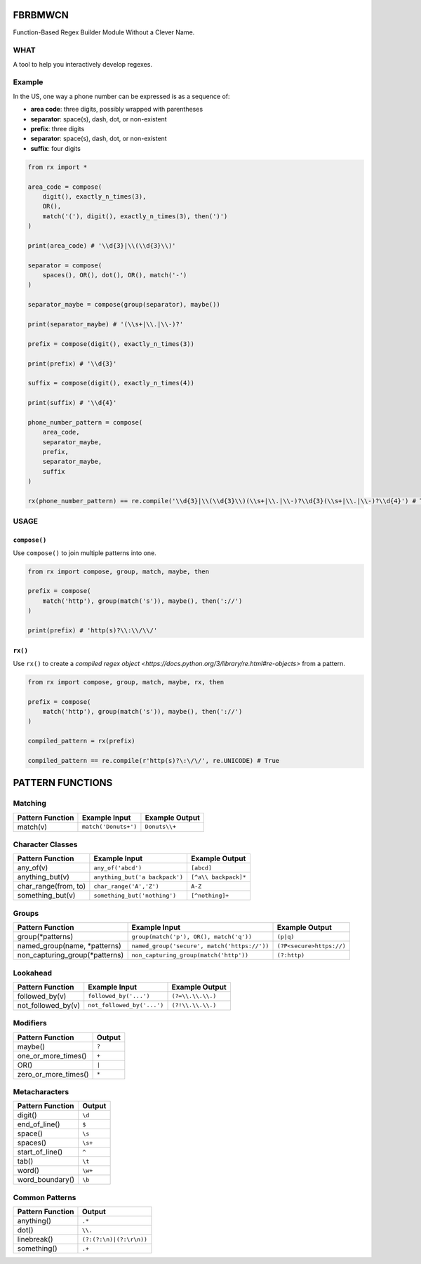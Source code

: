 FBRBMWCN
--------

Function-Based Regex Builder Module Without a Clever Name.

WHAT
====

A tool to help you interactively develop regexes. 

Example
=======

In the US, one way a phone number can be expressed is as a sequence of:


- **area code**: three digits, possibly wrapped with parentheses
- **separator**: space(s), dash, dot, or non-existent
- **prefix**: three digits
- **separator**: space(s), dash, dot, or non-existent
- **suffix**: four digits


.. code-block:: python
    
    from rx import *

    area_code = compose(
        digit(), exactly_n_times(3),
        OR(),
        match('('), digit(), exactly_n_times(3), then(')')
    )

    print(area_code) # '\\d{3}|\\(\\d{3}\\)'

    separator = compose(
        spaces(), OR(), dot(), OR(), match('-')
    )

    separator_maybe = compose(group(separator), maybe())

    print(separator_maybe) # '(\\s+|\\.|\\-)?'

    prefix = compose(digit(), exactly_n_times(3))

    print(prefix) # '\\d{3}'

    suffix = compose(digit(), exactly_n_times(4))

    print(suffix) # '\\d{4}'

    phone_number_pattern = compose(
        area_code,
        separator_maybe,
        prefix,
        separator_maybe,
        suffix
    )

    rx(phone_number_pattern) == re.compile('\\d{3}|\\(\\d{3}\\)(\\s+|\\.|\\-)?\\d{3}(\\s+|\\.|\\-)?\\d{4}') # True


USAGE
=====

``compose()``
~~~~~~~~~~~~~


Use ``compose()`` to join multiple patterns into one.


.. code-block:: python

    from rx import compose, group, match, maybe, then

    prefix = compose( 
        match('http'), group(match('s')), maybe(), then('://') 
    )
    
    print(prefix) # 'http(s)?\\:\\/\\/'



``rx()``
~~~~~~~~


Use ``rx()`` to create a `compiled regex object <https://docs.python.org/3/library/re.html#re-objects>` from a pattern.


.. code-block:: python

    from rx import compose, group, match, maybe, rx, then 

    prefix = compose( 
        match('http'), group(match('s')), maybe(), then('://') 
    )
    
    compiled_pattern = rx(prefix) 

    compiled_pattern == re.compile(r'http(s)?\:\/\/', re.UNICODE) # True


PATTERN FUNCTIONS
-----------------

Matching
========

+------------------------------------+----------------------------------------------+--------------------------+
| Pattern Function                   | Example Input                                | Example Output           |
+====================================+==============================================+==========================+
| match(v)                           | ``match('Donuts+')``                         | ``Donuts\\+``            |
+------------------------------------+----------------------------------------------+--------------------------+

Character Classes
=================

+------------------------------------+----------------------------------------------+--------------------------+
| Pattern Function                   | Example Input                                | Example Output           |
+====================================+==============================================+==========================+
| any_of(v)                          | ``any_of('abcd')``                           | ``[abcd]``               |
+------------------------------------+----------------------------------------------+--------------------------+
| anything_but(v)                    | ``anything_but('a backpack')``               | ``[^a\\ backpack]*``     |
+------------------------------------+----------------------------------------------+--------------------------+
| char_range(from, to)               | ``char_range('A','Z')``                      | ``A-Z``                  |
+------------------------------------+----------------------------------------------+--------------------------+
| something_but(v)                   | ``something_but('nothing')``                 | ``[^nothing]+``          |
+------------------------------------+----------------------------------------------+--------------------------+


Groups
======

+------------------------------------+----------------------------------------------+--------------------------+
| Pattern Function                   | Example Input                                | Example Output           |
+====================================+==============================================+==========================+
| group(\*patterns)                  | ``group(match('p'), OR(), match('q'))``      | ``(p|q)``                |
+------------------------------------+----------------------------------------------+--------------------------+
| named_group(name, \*patterns)      | ``named_group('secure', match('https://'))`` | ``(?P<secure>https://)`` |
+------------------------------------+----------------------------------------------+--------------------------+
| non_capturing_group(\*patterns)    | ``non_capturing_group(match('http'))``       | ``(?:http)``             |
+------------------------------------+----------------------------------------------+--------------------------+

Lookahead
=========

+------------------------------------+----------------------------------------------+--------------------------+
| Pattern Function                   | Example Input                                | Example Output           |
+====================================+==============================================+==========================+
| followed_by(v)                     | ``followed_by('...')``                       | ``(?=\\.\\.\\.)``        |
+------------------------------------+----------------------------------------------+--------------------------+
| not_followed_by(v)                 | ``not_followed_by('...')``                   | ``(?!\\.\\.\\.)``        |
+------------------------------------+----------------------------------------------+--------------------------+


Modifiers
=========    

+------------------------------------+--------------------------+
| Pattern Function                   | Output                   |
+====================================+==========================+
| maybe()                            | ``?``                    |
+------------------------------------+--------------------------+
| one_or_more_times()                | ``+``                    |
+------------------------------------+--------------------------+
| OR()                               | ``|``                    |
+------------------------------------+--------------------------+
| zero_or_more_times()               | ``*``                    |
+------------------------------------+--------------------------+


Metacharacters
==============

+------------------------------------+--------------------------+
| Pattern Function                   | Output                   |
+====================================+==========================+
| digit()                            | ``\d``                   |
+------------------------------------+--------------------------+
| end_of_line()                      | ``$``                    |
+------------------------------------+--------------------------+
| space()                            | ``\s``                   |
+------------------------------------+--------------------------+
| spaces()                           | ``\s+``                  |
+------------------------------------+--------------------------+
| start_of_line()                    | ``^``                    |
+------------------------------------+--------------------------+
| tab()                              | ``\t``                   |
+------------------------------------+--------------------------+
| word()                             | ``\w+``                  |
+------------------------------------+--------------------------+
| word_boundary()                    | ``\b``                   |
+------------------------------------+--------------------------+

Common Patterns
===============

+------------------------------------+--------------------------+
| Pattern Function                   | Output                   |
+====================================+==========================+
| anything()                         | ``.*``                   |
+------------------------------------+--------------------------+
| dot()                              | ``\\.``                  |
+------------------------------------+--------------------------+
| linebreak()                        | ``(?:(?:\n)|(?:\r\n))``  |
+------------------------------------+--------------------------+
| something()                        | ``.+``                   |
+------------------------------------+--------------------------+
